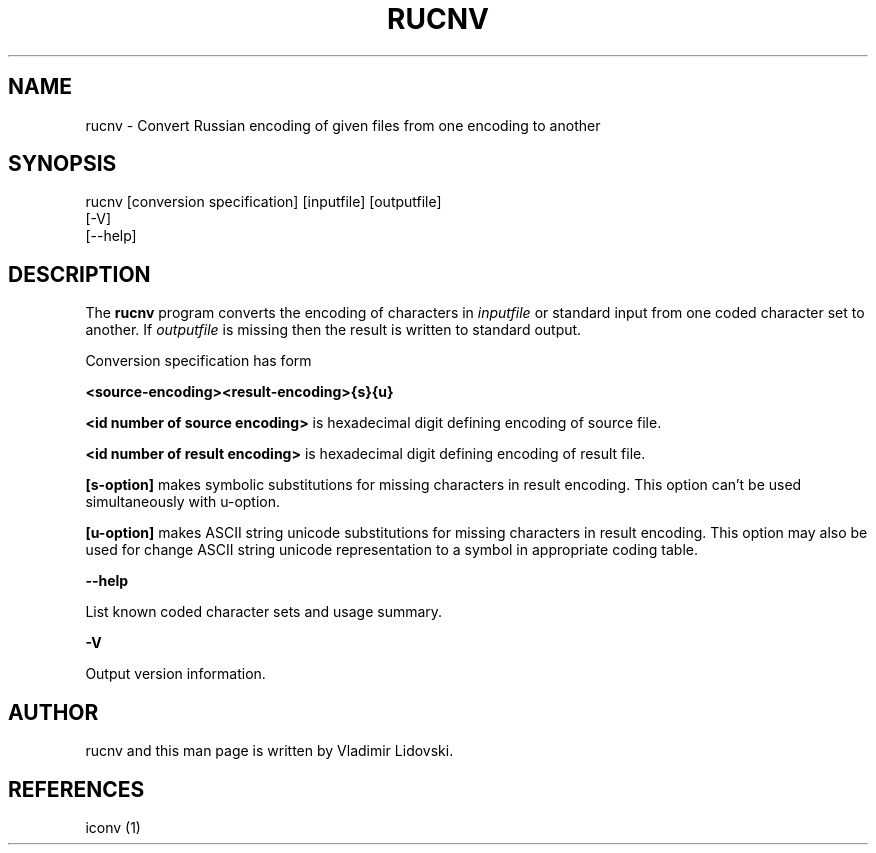 .TH RUCNV 1 "November 2002" "Linux"
.rm ES
.rm EE
.de ES
.PP
.nf
.in +0.5i
..
.de EE
.in -0.5i
.fi
..
.SH "NAME"
rucnv \- Convert Russian encoding of given files from one encoding to another
.SH "SYNOPSIS"
.nf
rucnv [conversion specification] [inputfile] [outputfile]
      [-V]
      [--help]
.fi
.SH "DESCRIPTION"
The 
.B rucnv
program converts the encoding of characters in
.I inputfile 
or standard input from one coded character set to another. 
If 
.I outputfile 
is missing then the result is written to standard output. 
.PP
Conversion specification has form
.PP
.B <source\-encoding><result\-encoding>{s}{u}
.PP
.B <id number of source encoding>
is hexadecimal digit defining encoding of source file.
.PP
.B <id number of result encoding>
is hexadecimal digit defining encoding of result file.
.PP
.B [s\-option] 
makes symbolic substitutions for missing characters in result encoding. This 
option can't be used simultaneously with u-option.
.PP
.B [u\-option]
makes ASCII string unicode substitutions for missing characters in result 
encoding. This option may also be used for change ASCII string unicode 
representation to a symbol in appropriate coding table.
.PP
.B \-\-help
.PP
List known coded character sets and usage summary.
.PP
.B \-V
.PP
Output version information.
.SH "AUTHOR"
rucnv and this man page is written by Vladimir Lidovski.
.SH REFERENCES
.PP
iconv (1)
